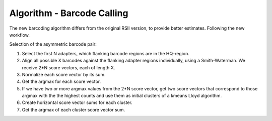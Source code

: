 Algorithm - Barcode Calling
---------------------------

The new barcoding algorithm differs from the original RSII version, to provide
better estimates. Following the new workflow.

Selection of the asymmetric barcode pair:

1. Select the first N adapters, which flanking barcode regions are in the HQ-region.
2. Align all possible X barcodes against the flanking adapter regions 
   individually, using a Smith-Waterman. We receive 2*N score vectors, each of length X.
3. Normalize each score vector by its sum.
4. Get the argmax for each score vector.
5. If we have two or more argmax values from the 2*N score vector, 
   get two score vectors that correspond to those argmax with the the highest 
   counts and use them as initial clusters of a kmeans Lloyd algorithm.
6. Create horizontal score vector sums for each cluster.
7. Get the argmax of each cluster score vector sum.